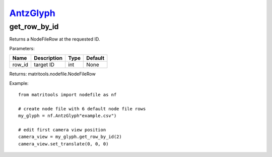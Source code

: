 `AntzGlyph <antzglyph.html>`_
=============================
get_row_by_id
-------------
Returns a NodeFileRow at the requested ID.

Parameters:

+------------+---------------------------------------------+------------------+---------+
| Name       | Description                                 | Type             | Default |
+============+=============================================+==================+=========+
| row_id     | target ID                                   | int              | None    |
+------------+---------------------------------------------+------------------+---------+

Returns: matritools.nodefile.NodeFileRow

Example::

    from matritools import nodefile as nf

    # create node file with 6 default node file rows
    my_glyph = nf.AntzGlyph"example.csv")

    # edit first camera view position
    camera_view = my_glyph.get_row_by_id(2)
    camera_view.set_translate(0, 0, 0)

